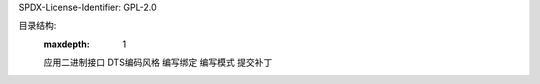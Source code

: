 SPDX-License-Identifier: GPL-2.0

目录结构:
   :maxdepth: 1

   应用二进制接口
   DTS编码风格
   编写绑定
   编写模式
   提交补丁
